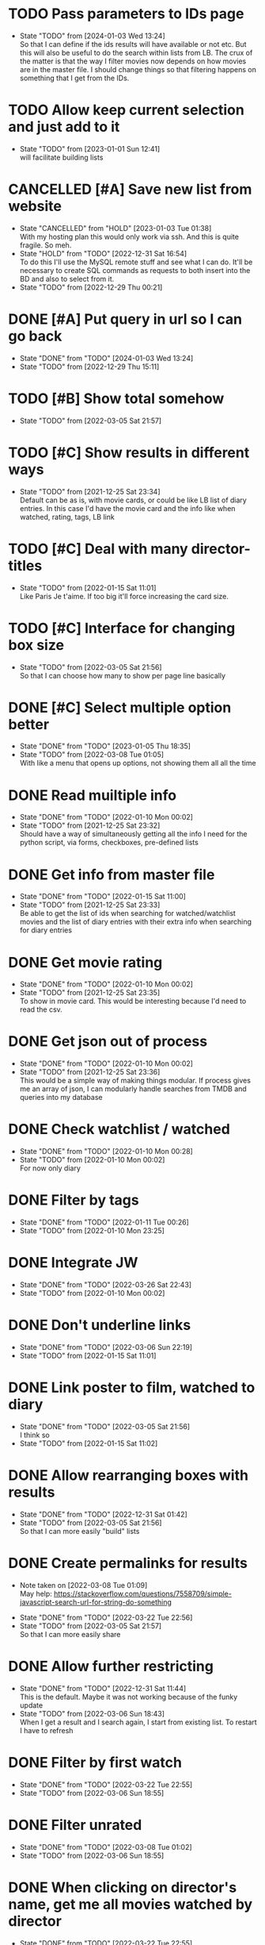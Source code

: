#+STARTUP:hideblocks fninline fold

* TODO Pass parameters to IDs page
:STATES:
- State "TODO"       from              [2024-01-03 Wed 13:24] \\
  So that I can define if the ids results will have available or not etc. But this will also be useful to do the search within lists from LB. The crux of the matter is that the way I filter movies now depends on how movies are in the master file. I should change things so that filtering happens on something that I get from the IDs.
:END:

* TODO Allow keep current selection and just add to it
  :STATES:
  - State "TODO"       from              [2023-01-01 Sun 12:41] \\
    will facilitate building lists
  :END:
* CANCELLED [#A] Save new list from website
  CLOSED: [2023-01-03 Tue 01:38]
  :STATES:
  - State "CANCELLED"  from "HOLD"       [2023-01-03 Tue 01:38] \\
    With my hosting plan this would only work via ssh. And this is quite fragile. So meh.
  - State "HOLD"       from "TODO"       [2022-12-31 Sat 16:54] \\
    To do this I'll use the MySQL remote stuff and see what I can do. It'll be necessary to create SQL commands as requests to both insert into the BD and also to select from it.
  - State "TODO"       from              [2022-12-29 Thu 00:21]
  :END:
* DONE [#A] Put query in url so I can go back
CLOSED: [2024-01-03 Wed 13:24]
  :STATES:
  - State "DONE"       from "TODO"       [2024-01-03 Wed 13:24]
  - State "TODO"       from              [2022-12-29 Thu 15:11]
  :END:
* TODO [#B] Show total somehow
  :STATES:
  - State "TODO"       from              [2022-03-05 Sat 21:57]
  :END:
* TODO [#C] Show results in different ways
  :STATES:
  - State "TODO"       from              [2021-12-25 Sat 23:34] \\
    Default can be as is, with movie cards, or could be like LB list of diary
    entries. In this case I'd have the movie card and the info like when
    watched, rating, tags, LB link
  :END:
* TODO [#C] Deal with many director-titles
  :STATES:
  - State "TODO"       from              [2022-01-15 Sat 11:01] \\
    Like Paris Je t'aime. If too big it'll force increasing the card size.
  :END:
* TODO [#C] Interface for changing box size
  :STATES:
  - State "TODO"       from              [2022-03-05 Sat 21:56] \\
    So that I can choose how many to show per page line basically
  :END:
* DONE [#C] Select multiple option better
  CLOSED: [2023-01-05 Thu 18:35]
  :STATES:
  - State "DONE"       from "TODO"       [2023-01-05 Thu 18:35]
  - State "TODO"       from              [2022-03-08 Tue 01:05] \\
    With like a menu that opens up options, not showing them all all the time
  :END:
* DONE Read muiltiple info
  CLOSED: [2022-01-10 Mon 00:02]
  :STATES:
  - State "DONE"       from "TODO"       [2022-01-10 Mon 00:02]
  - State "TODO"       from              [2021-12-25 Sat 23:32] \\
    Should have a way of simultaneously getting all the info I need for the python script, via forms, checkboxes, pre-defined lists
  :END:
* DONE Get info from master file
  CLOSED: [2022-01-15 Sat 11:00]
  :STATES:
  - State "DONE"       from "TODO"       [2022-01-15 Sat 11:00]
  - State "TODO"       from              [2021-12-25 Sat 23:33] \\
    Be able to get the list of ids when searching for watched/watchlist movies and the list of diary entries with their extra info when searching for diary entries
  :END:
* DONE Get movie rating
  CLOSED: [2022-01-10 Mon 00:02]
  :STATES:
  - State "DONE"       from "TODO"       [2022-01-10 Mon 00:02]
  - State "TODO"       from              [2021-12-25 Sat 23:35] \\
    To show in movie card. This would be interesting because I'd need to read the csv.
  :END:
* DONE Get json out of process
  CLOSED: [2022-01-10 Mon 00:02]
  :STATES:
  - State "DONE"       from "TODO"       [2022-01-10 Mon 00:02]
  - State "TODO"       from              [2021-12-25 Sat 23:36] \\
    This would be a simple way of making things modular. If process gives me an array of json, I can modularly handle searches from TMDB and queries into my database
  :END:
* DONE Check watchlist / watched
  CLOSED: [2022-01-10 Mon 00:28]
  :STATES:
  - State "DONE"       from "TODO"       [2022-01-10 Mon 00:28]
  - State "TODO"       from              [2022-01-10 Mon 00:02] \\
    For now only diary
  :END:
* DONE Filter by tags
  CLOSED: [2022-01-11 Tue 00:26]
  :STATES:
  - State "DONE"       from "TODO"       [2022-01-11 Tue 00:26]
  - State "TODO"       from              [2022-01-10 Mon 23:25]
  :END:
* DONE Integrate JW
  CLOSED: [2022-03-26 Sat 22:43]
  :STATES:
  - State "DONE"       from "TODO"       [2022-03-26 Sat 22:43]
  - State "TODO"       from              [2022-01-10 Mon 00:02]
  :END:
* DONE Don't underline links
  CLOSED: [2022-03-06 Sun 22:19]
  :STATES:
  - State "DONE"       from "TODO"       [2022-03-06 Sun 22:19]
  - State "TODO"       from              [2022-01-15 Sat 11:01]
  :END:
* DONE Link poster to film, watched to diary
  CLOSED: [2022-03-05 Sat 21:56]
  :STATES:
  - State "DONE"       from "TODO"       [2022-03-05 Sat 21:56] \\
    I think so
  - State "TODO"       from              [2022-01-15 Sat 11:02]
  :END:
* DONE Allow rearranging boxes with results
  CLOSED: [2022-12-31 Sat 01:42]
  :STATES:
  - State "DONE"       from "TODO"       [2022-12-31 Sat 01:42]
  - State "TODO"       from              [2022-03-05 Sat 21:56] \\
    So that I can more easily "build" lists
  :END:
* DONE Create permalinks for results
  CLOSED: [2022-03-22 Tue 22:56]
  :NOTES:
  - Note taken on [2022-03-08 Tue 01:09] \\
    May help:
    https://stackoverflow.com/questions/7558709/simple-javascript-search-url-for-string-do-something
  :END:
  :STATES:
  - State "DONE"       from "TODO"       [2022-03-22 Tue 22:56]
  - State "TODO"       from              [2022-03-05 Sat 21:57] \\
    So that I can more easily share
  :END:
* DONE Allow further restricting
  CLOSED: [2022-12-31 Sat 11:44]
  :STATES:
  - State "DONE"       from "TODO"       [2022-12-31 Sat 11:44] \\
    This is the default. Maybe it was not working because of the funky update
  - State "TODO"       from              [2022-03-06 Sun 18:43] \\
    When I get a result and I search again, I start from existing list. To restart I have to refresh
  :END:
* DONE Filter by first watch
  CLOSED: [2022-03-22 Tue 22:55]
  :STATES:
  - State "DONE"       from "TODO"       [2022-03-22 Tue 22:55]
  - State "TODO"       from              [2022-03-06 Sun 18:55]
  :END:
* DONE Filter unrated
  CLOSED: [2022-03-08 Tue 01:02]
  :STATES:
  - State "DONE"       from "TODO"       [2022-03-08 Tue 01:02]
  - State "TODO"       from              [2022-03-06 Sun 18:55]
  :END:
* DONE When clicking on director's name, get me all movies watched by director
  CLOSED: [2022-03-22 Tue 22:55]
  :STATES:
  - State "DONE"       from "TODO"       [2022-03-22 Tue 22:55]
  - State "TODO"       from              [2022-03-08 Tue 01:09]
  :END:
* DONE Export/import json
  CLOSED: [2022-03-22 Tue 22:55]
  :STATES:
  - State "DONE"       from "TODO"       [2022-03-22 Tue 22:55]
  - State "TODO"       from              [2022-03-08 Tue 01:10] \\
    This would be a simpler way to better gen lists. I do a search, export a json, edit it, and upload json which will have whatever order I want
  :END:
* CANCELLED Fix "unrated"
  CLOSED: [2022-03-08 Tue 01:02]
  :STATES:
  - State "CANCELLED"  from "TODO"       [2022-03-08 Tue 01:02]
  - State "TODO"       from              [2022-01-07 Fri 23:16] \\
    Not working
  :END:
